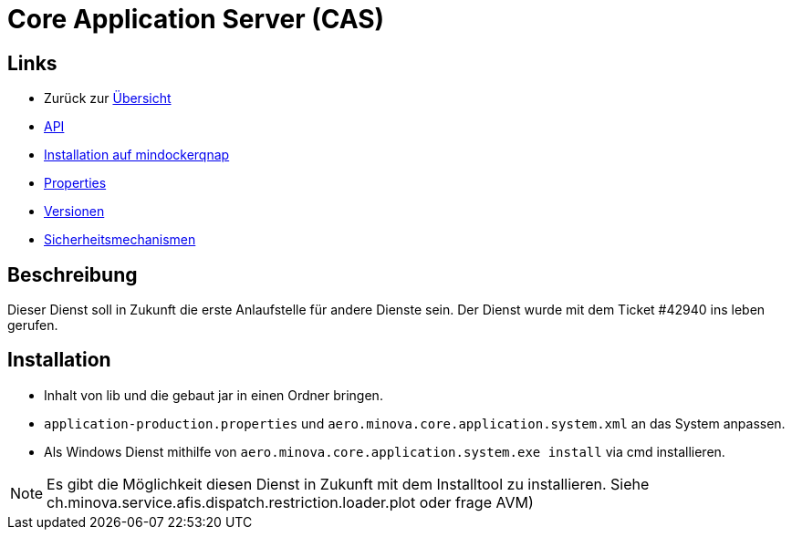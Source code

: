 = Core Application Server (CAS)

== Links

* Zurück zur link:..[Übersicht]

* xref:api.adoc#[API]
* xref:mindockerqnap-setup.adoc#[Installation auf mindockerqnap]
* xref:properties.adoc#[Properties]
* xref:versions.adoc#[Versionen]
* xref:security.adoc#[Sicherheitsmechanismen]

== Beschreibung

Dieser Dienst soll in Zukunft die erste Anlaufstelle für andere Dienste sein.
Der Dienst wurde mit dem Ticket #42940 ins leben gerufen.

== Installation

* Inhalt von lib und die gebaut jar in einen Ordner bringen.
* `application-production.properties` und `aero.minova.core.application.system.xml` an das System anpassen.
* Als Windows Dienst mithilfe von `aero.minova.core.application.system.exe install` via cmd installieren.

NOTE: Es gibt die Möglichkeit diesen Dienst in Zukunft mit dem Installtool zu installieren.
Siehe ch.minova.service.afis.dispatch.restriction.loader.plot oder frage AVM)
